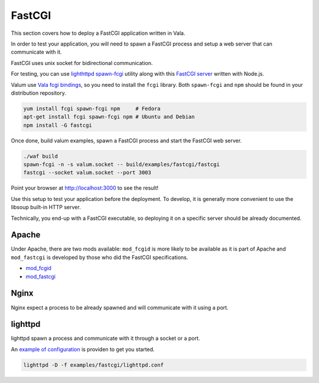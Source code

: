 FastCGI
=======

This section covers how to deploy a FastCGI application written in Vala.

In order to test your application, you will need to spawn a FastCGI
process and setup a web server that can communicate with it.

FastCGI uses unix socket for bidirectional communication.

For testing, you can use `lighthttpd
spawn-fcgi <https://github.com/lighttpd/spawn-fcgi>`__ utility along
with this `FastCGI server <https://github.com/iriscouch/fastcgi>`__
written with Node.js.

Valum use `Vala fcgi
bindings <https://github.com/lighttpd/spawn-fcgi>`__, so you need to
install the ``fcgi`` library. Both ``spawn-fcgi`` and ``npm`` should be
found in your distribution repository.

.. code-block:: bash

    yum install fcgi spawn-fcgi npm     # Fedora
    apt-get install fcgi spawn-fcgi npm # Ubuntu and Debian
    npm install -G fastcgi

Once done, build valum examples, spawn a FastCGI process and start the
FastCGI web server.

.. code-block:: bash

    ./waf build
    spawn-fcgi -n -s valum.socket -- build/examples/fastcgi/fastcgi
    fastcgi --socket valum.socket --port 3003

Point your browser at `http://localhost:3000 <http://localhost:3003>`__
to see the result!

Use this setup to test your application before the deployment. To
develop, it is generally more convenient to use the libsoup built-in
HTTP server.

Technically, you end-up with a FastCGI executable, so deploying it on a
specific server should be already documented.

Apache
------

Under Apache, there are two mods available: ``mod_fcgid`` is more likely
to be available as it is part of Apache and ``mod_fastcgi`` is developed
by those who did the FastCGI specifications.

-  `mod\_fcgid <http://httpd.apache.org/mod_fcgid/>`__
-  `mod\_fastcgi <http://www.fastcgi.com/mod_fastcgi/docs/mod_fastcgi.html>`__

Nginx
-----

Nginx expect a process to be already spawned and will communicate with
it using a port.

lighttpd
--------

lighttpd spawn a process and communicate with it through a socket or a
port.

An `example of
configuration <https://github.com/valum-framework/valum/tree/master/examples/fastcgi/lighttpd.conf>`__
is providen to get you started.

.. code-block:: bash

    lighttpd -D -f examples/fastcgi/lighttpd.conf
